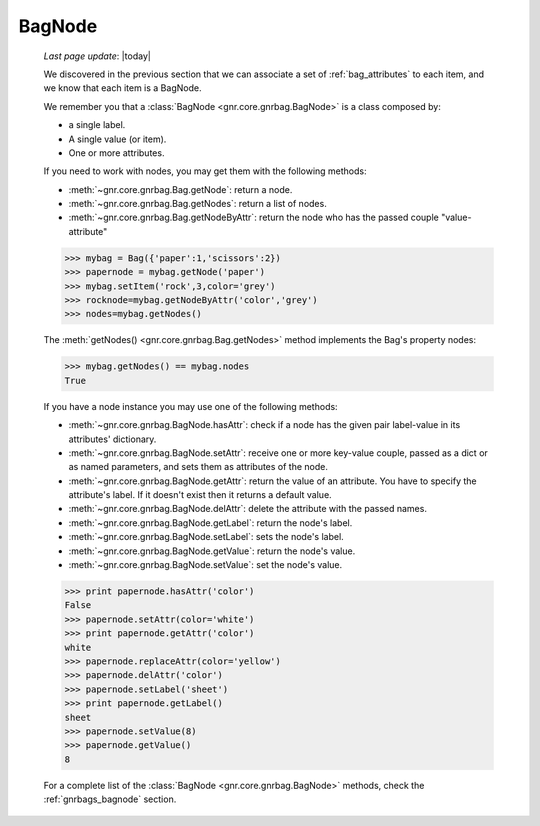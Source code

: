 .. _bagnode:

=======
BagNode
=======

    *Last page update*: |today|
    
    We discovered in the previous section that we can associate a set of :ref:`bag_attributes`
    to each item, and we know that each item is a BagNode.
    
    We remember you that a :class:`BagNode <gnr.core.gnrbag.BagNode>` is a class composed by:
    
    * a single label.
    * A single value (or item).
    * One or more attributes.
    
    If you need to work with nodes, you may get them with the following methods:
    
    * :meth:`~gnr.core.gnrbag.Bag.getNode`: return a node.
    * :meth:`~gnr.core.gnrbag.Bag.getNodes`: return a list of nodes.
    * :meth:`~gnr.core.gnrbag.Bag.getNodeByAttr`: return the node who has the
      passed couple "value-attribute"
    
    >>> mybag = Bag({'paper':1,'scissors':2})
    >>> papernode = mybag.getNode('paper')
    >>> mybag.setItem('rock',3,color='grey')
    >>> rocknode=mybag.getNodeByAttr('color','grey')
    >>> nodes=mybag.getNodes()
    
    The :meth:`getNodes() <gnr.core.gnrbag.Bag.getNodes>` method implements the Bag's property nodes:
    
    >>> mybag.getNodes() == mybag.nodes
    True
    
    If you have a node instance you may use one of the following methods:
    
    * :meth:`~gnr.core.gnrbag.BagNode.hasAttr`: check if a node has the given pair label-value
      in its attributes' dictionary.
    * :meth:`~gnr.core.gnrbag.BagNode.setAttr`: receive one or more key-value couple, passed as
      a dict or as named parameters, and sets them as attributes of the node.
    * :meth:`~gnr.core.gnrbag.BagNode.getAttr`: return the value of an attribute. You have to
      specify the attribute's label. If it doesn't exist then it returns a default value.
    * :meth:`~gnr.core.gnrbag.BagNode.delAttr`: delete the attribute with the passed names.
    * :meth:`~gnr.core.gnrbag.BagNode.getLabel`: return the node's label.
    * :meth:`~gnr.core.gnrbag.BagNode.setLabel`: sets the node's label.
    * :meth:`~gnr.core.gnrbag.BagNode.getValue`: return the node's value.
    * :meth:`~gnr.core.gnrbag.BagNode.setValue`: set the node's value.
    
    >>> print papernode.hasAttr('color')
    False
    >>> papernode.setAttr(color='white')
    >>> print papernode.getAttr('color')
    white
    >>> papernode.replaceAttr(color='yellow')
    >>> papernode.delAttr('color')
    >>> papernode.setLabel('sheet')
    >>> print papernode.getLabel()
    sheet
    >>> papernode.setValue(8)
    >>> papernode.getValue()
    8
    
    For a complete list of the :class:`BagNode <gnr.core.gnrbag.BagNode>` methods, check the :ref:`gnrbags_bagnode` section.